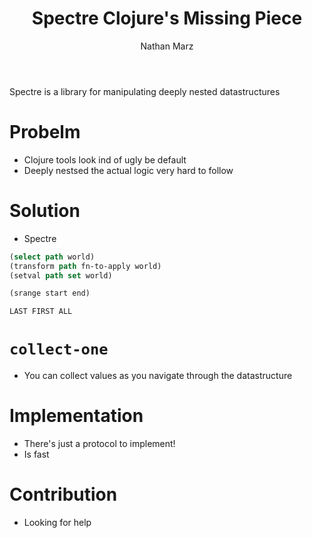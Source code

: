 #+TITLE: Spectre Clojure's Missing Piece
#+AUTHOR: Nathan Marz

Spectre is a library for manipulating deeply nested datastructures

* Probelm
- Clojure tools look ind of ugly be default
- Deeply nestsed the actual logic very hard to follow

* Solution 
- Spectre 

#+BEGIN_SRC clojure
  (select path world)
  (transform path fn-to-apply world)
  (setval path set world)

  (srange start end)

  LAST FIRST ALL
#+END_SRC

* =collect-one=
- You can collect values as you navigate through the datastructure

* Implementation
- There's just a protocol to implement!
- Is fast

* Contribution
- Looking for help
